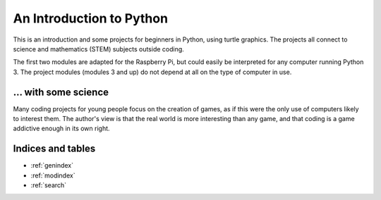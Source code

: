 .. An Introduction to Python (with some Science)
   The root `toctree` directive is in contents.rst
   (for LaTeX, not reproduced in the HTML).

An Introduction to Python
#########################

This is an introduction and some projects for beginners in Python,
using turtle graphics.
The projects all connect to science and mathematics
(STEM) subjects outside coding.

The first two modules are adapted for the Raspberry Pi,
but could easily be interpreted for any computer running Python 3.
The project modules
(modules 3 and up)
do not depend at all on the type of computer in use.

... with some science
*********************

Many coding projects for young people focus on the creation of games,
as if this were the only use of computers likely to interest them.
The author's view is
that the real world is more interesting than any game,
and
that coding is a game addictive enough in its own right.



.. Generated but not sure I need them

Indices and tables
******************
* :ref:`genindex`
* :ref:`modindex`
* :ref:`search`

